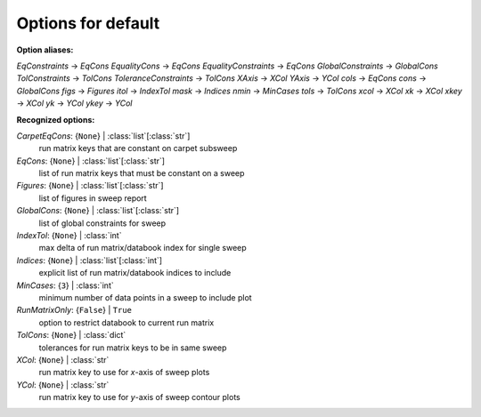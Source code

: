 -------------------
Options for default
-------------------

**Option aliases:**

*EqConstraints* -> *EqCons*
*EqualityCons* -> *EqCons*
*EqualityConstraints* -> *EqCons*
*GlobalConstraints* -> *GlobalCons*
*TolConstraints* -> *TolCons*
*ToleranceConstraints* -> *TolCons*
*XAxis* -> *XCol*
*YAxis* -> *YCol*
*cols* -> *EqCons*
*cons* -> *GlobalCons*
*figs* -> *Figures*
*itol* -> *IndexTol*
*mask* -> *Indices*
*nmin* -> *MinCases*
*tols* -> *TolCons*
*xcol* -> *XCol*
*xk* -> *XCol*
*xkey* -> *XCol*
*yk* -> *YCol*
*ykey* -> *YCol*

**Recognized options:**

*CarpetEqCons*: {``None``} | :class:`list`\ [:class:`str`]
    run matrix keys that are constant on carpet subsweep
*EqCons*: {``None``} | :class:`list`\ [:class:`str`]
    list of run matrix keys that must be constant on a sweep
*Figures*: {``None``} | :class:`list`\ [:class:`str`]
    list of figures in sweep report
*GlobalCons*: {``None``} | :class:`list`\ [:class:`str`]
    list of global constraints for sweep
*IndexTol*: {``None``} | :class:`int`
    max delta of run matrix/databook index for single sweep
*Indices*: {``None``} | :class:`list`\ [:class:`int`]
    explicit list of run matrix/databook indices to include
*MinCases*: {``3``} | :class:`int`
    minimum number of data points in a sweep to include plot
*RunMatrixOnly*: {``False``} | ``True``
    option to restrict databook to current run matrix
*TolCons*: {``None``} | :class:`dict`
    tolerances for run matrix keys to be in same sweep
*XCol*: {``None``} | :class:`str`
    run matrix key to use for *x*-axis of sweep plots
*YCol*: {``None``} | :class:`str`
    run matrix key to use for *y*-axis of sweep contour plots

